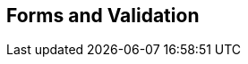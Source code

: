 [[part3]]
[part]
== Forms and Validation

[partintro]
--
Now that we've got things into production,
we'll spend a bit of time on validation,
a core topic in web development.

There's quite a lot of Django-specific content in this part,
so if you weren't familiar with Django before starting on the book,
you may find that taking a little time to run through the 
https://docs.djangoproject.com/en/1.11/intro/tutorial01/#creating-models[official Django tutorial]
will complement the next few chapters nicely.

With that said, there are lots of good lessons about test-driven development (TDD) in general in here too!
So, alternatively, if you're not that interested in Django itself,
don't worry too much about the details; instead, look out for the more general principles of testing.

Here's a little preview of what we'll cover:

* Splitting tests out across multiple files

* Using a decorator for Selenium waits/polling

* Database-layer validation and constraints

* HTML5 form validation in the frontend

* The Django forms framework

* The trade-offs of frameworks in general, and when to stop using them

* How far to go when testing for possible coding errors

* An overview of all the typical tests for Django views

--
